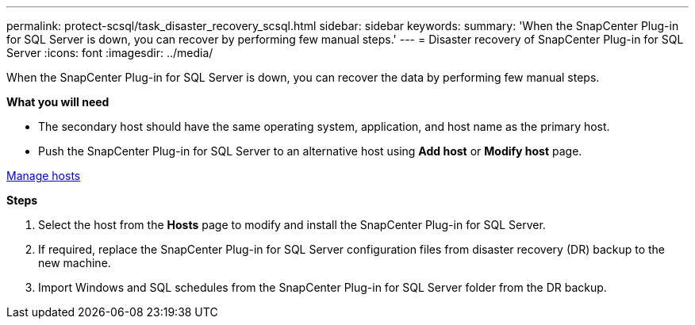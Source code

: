 ---
permalink: protect-scsql/task_disaster_recovery_scsql.html
sidebar: sidebar
keywords:
summary: 'When the SnapCenter Plug-in for SQL Server is down, you can recover by performing few manual steps.'
---
= Disaster recovery of SnapCenter Plug-in for SQL Server
:icons: font
:imagesdir: ../media/

[.lead]
When the SnapCenter Plug-in for SQL Server is down, you can recover the data by performing few manual steps.

*What you will need*

* The secondary host should have the same operating system, application, and host name as the primary host.
* Push the SnapCenter Plug-in for SQL Server to an alternative host using *Add host* or *Modify host* page.

link:https://docs.netapp.com/us-en/snapcenter/admin/concept_manage_hosts.html[Manage hosts]

*Steps*

. Select the host from the *Hosts* page to modify and install the SnapCenter Plug-in for SQL Server.
. If required, replace the SnapCenter Plug-in for SQL Server configuration files from disaster recovery (DR) backup to the new machine.
. Import Windows and SQL schedules from the SnapCenter Plug-in for SQL Server folder from the DR backup.
